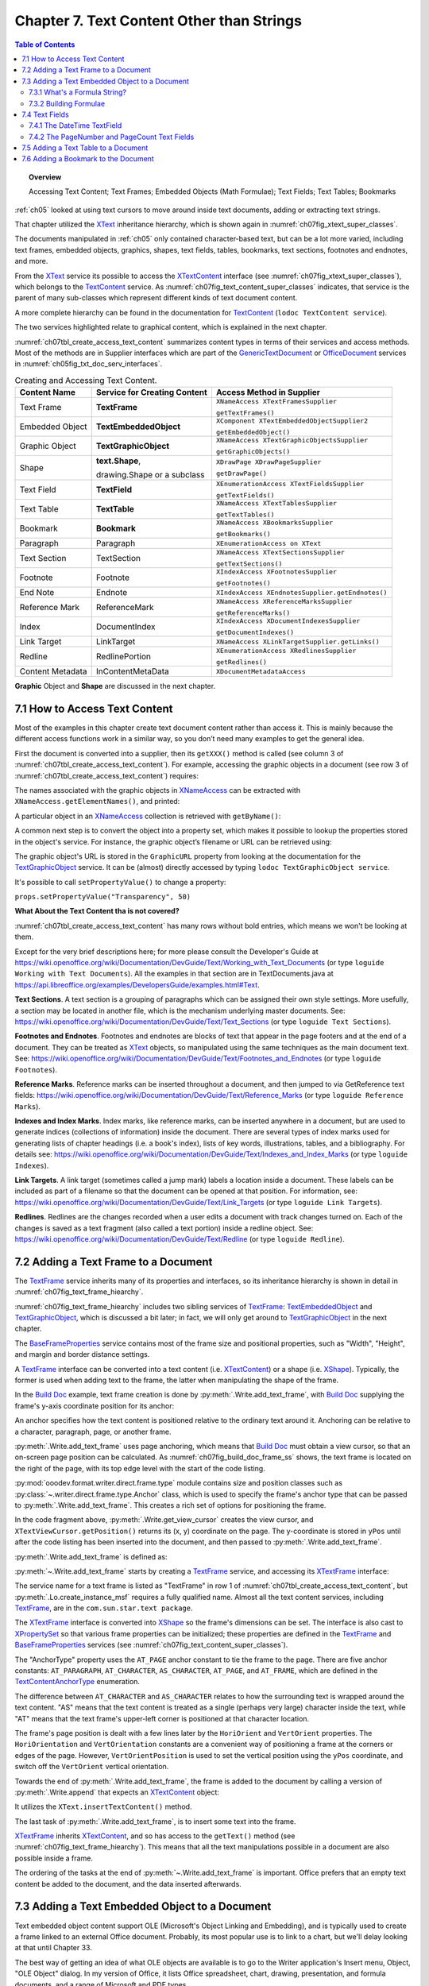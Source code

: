 .. _ch07:

******************************************
Chapter 7. Text Content Other than Strings
******************************************

.. contents:: Table of Contents
    :local:
    :backlinks: top
    :depth: 2

.. topic:: Overview

    Accessing Text Content; Text Frames; Embedded Objects (Math Formulae); Text Fields; Text Tables; Bookmarks

:ref:`ch05` looked at using text cursors to move around inside text documents, adding or extracting text strings.

That chapter utilized the XText_ inheritance hierarchy, which is shown again in :numref:`ch07fig_xtext_super_classes`.

.. cssclass:: diagram invert

    .. _ch07fig_xtext_super_classes:
    .. figure:: https://user-images.githubusercontent.com/4193389/184925140-3e372a8b-7f8b-4c45-9b77-159d0d7fbb41.png
        :alt: Diagram of XText and its Super-classes
        :figclass: align-center

        :XText and its Super-classes.

The documents manipulated in :ref:`ch05` only contained character-based text, but can be a lot more varied,
including text frames, embedded objects, graphics, shapes, text fields, tables, bookmarks, text sections, footnotes and endnotes, and more.

From the XText_ service its possible to access the XTextContent_ interface (see :numref:`ch07fig_xtext_super_classes`), which belongs to the TextContent_ service.
As :numref:`ch07fig_text_content_super_classes` indicates, that service is the parent of many sub-classes which represent different kinds of text document content.

.. cssclass:: diagram invert

    .. _ch07fig_text_content_super_classes:
    .. figure:: https://user-images.githubusercontent.com/4193389/184926151-3b5ed50e-4d41-4b28-a47e-86c0f00fd3ad.png
        :alt: Diagram of The TextContent Service and Some Sub-classes.
        :figclass: align-center

        :The TextContent Service and Some Sub-classes.

A more complete hierarchy can be found in the documentation for TextContent_ (``lodoc TextContent service``).

The two services highlighted relate to graphical content, which is explained in the next chapter.

:numref:`ch07tbl_create_access_text_content` summarizes content types in terms of their services and access methods.
Most of the methods are in Supplier interfaces which are part of the GenericTextDocument_ or OfficeDocument_ services in :numref:`ch05fig_txt_doc_serv_interfaces`.

.. _ch07tbl_create_access_text_content:

.. table:: Creating and Accessing Text Content.
    :name: create_access_text_content

    +------------------+------------------------------------+---------------------------------------------------+
    | Content Name     | Service for Creating Content       | Access Method in Supplier                         |
    +==================+====================================+===================================================+
    | Text Frame       | **TextFrame**                      | ``XNameAccess XTextFramesSupplier``               |
    |                  |                                    |                                                   |
    |                  |                                    | ``getTextFrames()``                               |
    +------------------+------------------------------------+---------------------------------------------------+
    | Embedded Object  | **TextEmbeddedObject**             | ``XComponent XTextEmbeddedObjectSupplier2``       |
    |                  |                                    |                                                   |
    |                  |                                    | ``getEmbeddedObject()``                           |
    +------------------+------------------------------------+---------------------------------------------------+
    | Graphic Object   | **TextGraphicObject**              | ``XNameAccess XTextGraphicObjectsSupplier``       |
    |                  |                                    |                                                   |
    |                  |                                    | ``getGraphicObjects()``                           |
    +------------------+------------------------------------+---------------------------------------------------+
    | Shape            | **text.Shape**,                    | ``XDrawPage XDrawPageSupplier``                   |
    |                  |                                    |                                                   |
    |                  | drawing.Shape or a subclass        | ``getDrawPage()``                                 |
    +------------------+------------------------------------+---------------------------------------------------+
    | Text Field       | **TextField**                      | ``XEnumerationAccess XTextFieldsSupplier``        |
    |                  |                                    |                                                   |
    |                  |                                    | ``getTextFields()``                               |
    +------------------+------------------------------------+---------------------------------------------------+
    | Text Table       | **TextTable**                      | ``XNameAccess XTextTablesSupplier``               |
    |                  |                                    |                                                   |
    |                  |                                    | ``getTextTables()``                               |
    +------------------+------------------------------------+---------------------------------------------------+
    | Bookmark         | **Bookmark**                       | ``XNameAccess XBookmarksSupplier``                |
    |                  |                                    |                                                   |
    |                  |                                    | ``getBookmarks()``                                |
    +------------------+------------------------------------+---------------------------------------------------+
    | Paragraph        | Paragraph                          | ``XEnumerationAccess on XText``                   |
    +------------------+------------------------------------+---------------------------------------------------+
    | Text Section     | TextSection                        | ``XNameAccess XTextSectionsSupplier``             |
    |                  |                                    |                                                   |
    |                  |                                    | ``getTextSections()``                             |
    +------------------+------------------------------------+---------------------------------------------------+
    | Footnote         | Footnote                           | ``XIndexAccess XFootnotesSupplier``               |
    |                  |                                    |                                                   |
    |                  |                                    | ``getFootnotes()``                                |
    +------------------+------------------------------------+---------------------------------------------------+
    | End Note         | Endnote                            | ``XIndexAccess XEndnotesSupplier.getEndnotes()``  |
    +------------------+------------------------------------+---------------------------------------------------+
    | Reference Mark   | ReferenceMark                      | ``XNameAccess XReferenceMarksSupplier``           |
    |                  |                                    |                                                   |
    |                  |                                    | ``getReferenceMarks()``                           |
    +------------------+------------------------------------+---------------------------------------------------+
    | Index            | DocumentIndex                      | ``XIndexAccess XDocumentIndexesSupplier``         |
    |                  |                                    |                                                   |
    |                  |                                    | ``getDocumentIndexes()``                          |
    +------------------+------------------------------------+---------------------------------------------------+
    | Link Target      | LinkTarget                         | ``XNameAccess XLinkTargetSupplier.getLinks()``    |
    +------------------+------------------------------------+---------------------------------------------------+
    | Redline          | RedlinePortion                     | ``XEnumerationAccess XRedlinesSupplier``          |
    |                  |                                    |                                                   |
    |                  |                                    | ``getRedlines()``                                 |
    +------------------+------------------------------------+---------------------------------------------------+
    | Content Metadata | InContentMetaData                  | ``XDocumentMetadataAccess``                       |
    +------------------+------------------------------------+---------------------------------------------------+



**Graphic** Object and **Shape** are discussed in the next chapter.

.. _ch07_access_txt_content:

7.1 How to Access Text Content
==============================

Most of the examples in this chapter create text document content rather than access it.
This is mainly because the different access functions work in a similar way, so you don’t need many examples to get the general idea.

First the document is converted into a supplier, then its ``getXXX()`` method is called (see column 3 of :numref:`ch07tbl_create_access_text_content`).
For example, accessing the graphic objects in a document (see row 3 of :numref:`ch07tbl_create_access_text_content`) requires:

.. tabs::

    .. code-tab:: python

        # get the graphic objects supplier
        ims_supplier = Lo.qi(XTextGraphicObjectsSupplier, doc)

        # access the graphic objects collection
        xname_access = ims_supplier.getGraphicObjects()

    .. only:: html

        .. cssclass:: tab-none

            .. group-tab:: None

The names associated with the graphic objects in XNameAccess_ can be extracted with ``XNameAccess.getElementNames()``, and printed:

.. tabs::

    .. code-tab:: python

        names = xname_access.getElementNames()
        print(f"Number of graphic names: {len(names)}")

        names.sort() # sort them, if you want
        Lo.print_names(names) # useful for printing long lists

    .. only:: html

        .. cssclass:: tab-none

            .. group-tab:: None

A particular object in an XNameAccess_ collection is retrieved with ``getByName()``:

.. tabs::

    .. code-tab:: python

        # get graphic object called "foo"
        obj_graphic = xname_access.getByName("foo")

    .. only:: html

        .. cssclass:: tab-none

            .. group-tab:: None

A common next step is to convert the object into a property set, which makes it possible to lookup the properties stored in the object's service.
For instance, the graphic object’s filename or URL can be retrieved using:

.. tabs::

    .. code-tab:: python

        props =  Lo.qi(XPropertySet, obj_graphic)
        fnm = props.getPropertyValue("GraphicURL") # string

    .. only:: html

        .. cssclass:: tab-none

            .. group-tab:: None

The graphic object's URL is stored in the ``GraphicURL`` property from looking at the documentation for the TextGraphicObject_ service.
It can be (almost) directly accessed by typing ``lodoc TextGraphicObject service``.

It's possible to call ``setPropertyValue()`` to change a property:

``props.setPropertyValue("Transparency", 50)``

**What About the Text Content tha is not covered?**

:numref:`ch07tbl_create_access_text_content` has many rows without bold entries, which means we won't be looking at them.

Except for the very brief descriptions here; for more please consult the Developer's Guide at
https://wiki.openoffice.org/wiki/Documentation/DevGuide/Text/Working_with_Text_Documents (or type ``loguide Working with Text Documents``).
All the examples in that section are in TextDocuments.java at https://api.libreoffice.org/examples/DevelopersGuide/examples.html#Text.

**Text Sections**. A text section is a grouping of paragraphs which can be assigned their own style settings.
More usefully, a section may be located in another file, which is the mechanism underlying master documents.
See: https://wiki.openoffice.org/wiki/Documentation/DevGuide/Text/Text_Sections (or type ``loguide Text Sections``).

**Footnotes and Endnotes**. Footnotes and endnotes are blocks of text that appear in the page footers and at the end of a document.
They can be treated as XText_ objects, so manipulated using the same techniques as the main document text.
See: https://wiki.openoffice.org/wiki/Documentation/DevGuide/Text/Footnotes_and_Endnotes (or type ``loguide Footnotes``).

**Reference Marks**. Reference marks can be inserted throughout a document, and then jumped to via GetReference text
fields: https://wiki.openoffice.org/wiki/Documentation/DevGuide/Text/Reference_Marks (or type ``loguide Reference Marks``).

**Indexes and Index Marks**. Index marks, like reference marks, can be inserted anywhere in a document,
but are used to generate indices (collections of information) inside the document.
There are several types of index marks used for generating lists of chapter headings (i.e. a book's index),
lists of key words, illustrations, tables, and a bibliography.
For details see: https://wiki.openoffice.org/wiki/Documentation/DevGuide/Text/Indexes_and_Index_Marks (or type ``loguide Indexes``).

**Link Targets**. A link target (sometimes called a jump mark) labels a location inside a document.
These labels can be included as part of a filename so that the document can be opened at that position.
For information, see: https://wiki.openoffice.org/wiki/Documentation/DevGuide/Text/Link_Targets (or type ``loguide Link Targets``).

**Redlines**. Redlines are the changes recorded when a user edits a document with track changes turned on.
Each of the changes is saved as a text fragment (also called a text portion) inside a redline object.
See: https://wiki.openoffice.org/wiki/Documentation/DevGuide/Text/Redline (or type ``loguide Redline``).

.. _ch07_add_txt_frame:

7.2 Adding a Text Frame to a Document
=====================================

The TextFrame_ service inherits many of its properties and interfaces, so its inheritance hierarchy is shown in detail in :numref:`ch07fig_text_frame_hiearchy`.

.. cssclass:: diagram invert

    .. _ch07fig_text_frame_hiearchy:
    .. figure:: https://user-images.githubusercontent.com/4193389/184963740-aa2692d1-c7fe-4594-8697-bfb3539d2ea0.png
        :alt: Diagram of The TextFrame Service Hierarchy
        :figclass: align-center

        :The TextFrame Service Hierarchy.

:numref:`ch07fig_text_frame_hiearchy` includes two sibling services of TextFrame_: TextEmbeddedObject_ and TextGraphicObject_,
which is discussed a bit later; in fact, we will only get around to TextGraphicObject_ in the next chapter.

The BaseFrameProperties_ service contains most of the frame size and positional properties, such as "Width", "Height", and margin and border distance settings.

A TextFrame_ interface can be converted into a text content (i.e. XTextContent_) or a shape (i.e. XShape_).
Typically, the former is used when adding text to the frame, the latter when manipulating the shape of the frame.

In the |build_doc|_ example, text frame creation is done by :py:meth:`.Write.add_text_frame`, with |build_doc|_ supplying the frame's y-axis coordinate position for its anchor:

.. tabs::

    .. code-tab:: python

        # code fragment from build doc
        from ooodev.format.writer.direct.frame.area import Color as FrameColor
        from ooodev.format.writer.direct.frame.borders import Side, Sides, BorderLineKind, LineSize
        # ...

        Write.append_para(cursor, "Here's some code:")
        tvc = Write.get_view_cursor(doc)

        tvc = Write.get_view_cursor(doc)
        tvc.gotoRange(cursor.getEnd(), False)

        ypos = tvc.getPosition().Y

        np()
        code_font = Font(name=Info.get_font_mono_name(), size=10)
        code_font.apply(cursor)

        nl("public class Hello")
        nl("{")
        nl("  public static void main(String args[]")
        nl('  {  System.out.println("Hello World");  }')
        Write.append_para(cursor, "}  // end of Hello class")

        # reset the cursor formatting
        ParaStyle.default.apply(cursor)

        # Format the background color of the previous paragraph.
        bg_color = ParaBgColor(CommonColor.LIGHT_GRAY)
        Write.style_prev_paragraph(cursor=cursor, styles=[bg_color])

        Write.append_para(cursor, "A text frame")

        pg = Write.get_current_page(tvc)

        frame_color = FrameColor(CommonColor.DEFAULT_BLUE)
        # create a border
        bdr_sides= Sides(
            all=Side(line=BorderLineKind.SOLID, color=CommonColor.RED, width=LineSize.THIN)
        )

        Write.add_text_frame(
            cursor=cursor,
            ypos=ypos,
            text="This is a newly created text frame.\nWhich is over on the right of the page, next to the code.",
            page_num=pg,
            width=UnitMM(40),
            height=UnitMM(15),
            styles=[frame_color, bdr_sides],
        )

    .. only:: html

        .. cssclass:: tab-none

            .. group-tab:: None

An anchor specifies how the text content is positioned relative to the ordinary text around it.
Anchoring can be relative to a character, paragraph, page, or another frame.

:py:meth:`.Write.add_text_frame` uses page anchoring, which means that |build_doc|_ must obtain a view cursor, so that an on-screen page position can be calculated.
As :numref:`ch07fig_build_doc_frame_ss` shows, the text frame is located on the right of the page, with its top edge level with the start of the code listing.

.. cssclass:: screen_shot

    .. _ch07fig_build_doc_frame_ss:
    .. figure:: https://user-images.githubusercontent.com/4193389/184966954-1f3e8e9f-2694-4fc1-8589-a6042912e879.png
        :alt: Screen shot of Text Frame Position in the Document
        :figclass: align-center

        :Text Frame Position in the Document.

:py:mod:`ooodev.format.writer.direct.frame.type` module contains size and position classes such as :py:class:`~.writer.direct.frame.type.Anchor` class, which is used to specify the frame's anchor type
that can be passed to :py:meth:`.Write.add_text_frame`.
This creates a rich set of options for positioning the frame.

In the code fragment above, :py:meth:`.Write.get_view_cursor` creates the view cursor,
and ``XTextViewCursor.getPosition()`` returns its (x, y) coordinate on the page.
The y-coordinate is stored in ``yPos`` until after the code listing has been inserted into the document, and then passed to :py:meth:`.Write.add_text_frame`.

:py:meth:`.Write.add_text_frame` is defined as:

.. tabs::

    .. code-tab:: python

        @classmethod
        def add_text_frame(
            cls,
            *,
            cursor: XTextCursor,
            text: str = "",
            ypos: int | UnitObj = 300,
            width: int | UnitObj = 5000,
            height: int | UnitObj = 5000,
            page_num: int = 1,
            border_color: Color | None = None,
            background_color: Color | None = None,
            styles: Iterable[StyleObj] = None,
        ) -> XTextFrame:

            result = None
            cargs = CancelEventArgs(Write.add_text_frame.__qualname__)
            cargs.event_data = {
                "cursor": cursor,
                "ypos": ypos,
                "text": text,
                "width": width,
                "height": height,
                "page_num": page_num,
                "border_color": border_color,
                "background_color": background_color,
            }
            _Events().trigger(WriteNamedEvent.TEXT_FRAME_ADDING, cargs)
            if cargs.cancel:
                return False

            arg_ypos = cast(Union[int, UnitObj], cargs.event_data["ypos"])
            text = cargs.event_data["text"]
            arg_width = cast(Union[int, UnitObj], cargs.event_data["width"])
            arg_height = cast(Union[int, UnitObj], cargs.event_data["height"])
            page_num = cargs.event_data["page_num"]
            border_color = cargs.event_data["border_color"]
            background_color = cargs.event_data["background_color"]

            try:
                ypos = arg_ypos.get_value_mm100()
            except AttributeError:
                ypos = int(arg_ypos)
            try:
                width = arg_width.get_value_mm100()
            except AttributeError:
                width = int(arg_width)
            try:
                height = arg_height.get_value_mm100()
            except AttributeError:
                height = int(arg_height)

            xframe = mLo.Lo.create_instance_msf(XTextFrame, "com.sun.star.text.TextFrame", raise_err=True)

            try:
                tf_shape = mLo.Lo.qi(XShape, xframe, True)

                # set dimensions of the text frame
                tf_shape.setSize(UnoSize(width, height))

                #  anchor the text frame
                frame_props = mLo.Lo.qi(XPropertySet, xframe, True)
                # if page number is Not include for TextContentAnchorType.AT_PAGE
                # then Lo Default so At AT_PARAGRAPH
                if not page_num or page_num < 1:
                    frame_props.setPropertyValue("AnchorType", TextContentAnchorType.AT_PARAGRAPH)
                else:
                    frame_props.setPropertyValue("AnchorType", TextContentAnchorType.AT_PAGE)
                    frame_props.setPropertyValue("AnchorPageNo", page_num)

                frame_props.setPropertyValue("FrameIsAutomaticHeight", True)  # will grow if necessary

                # add a red border around all 4 sides
                border = BorderLine()
                border.OuterLineWidth = 1
                if border_color is not None:
                    border.Color = border_color

                frame_props.setPropertyValue("TopBorder", border)
                frame_props.setPropertyValue("BottomBorder", border)
                frame_props.setPropertyValue("LeftBorder", border)
                frame_props.setPropertyValue("RightBorder", border)

                # make the text frame blue
                if background_color is not None:
                    frame_props.setPropertyValue("BackTransparent", False)  # not transparent
                    frame_props.setPropertyValue("BackColor", background_color)  # light blue

                # Set the horizontal and vertical position
                frame_props.setPropertyValue("HoriOrient", HoriOrientation.RIGHT)
                frame_props.setPropertyValue("VertOrient", VertOrientation.NONE)
                frame_props.setPropertyValue("VertOrientPosition", ypos)  # down from top

                # insert text frame into document (order is important here)
                cls._append_text_content(cursor, xframe)
                cls.end_paragraph(cursor)

                if text:
                    xframe_text = xframe.getText()
                    xtext_range = mLo.Lo.qi(XTextRange, xframe_text.createTextCursor(), True)
                    xframe_text.insertString(xtext_range, text, False)
                    result = xframe

                if styles:
                    srv = ("com.sun.star.text.TextFrame", "com.sun.star.text.ChainedTextFrame")
                    for style in styles:
                        if style.support_service(*srv):
                            style.apply(xframe)

            except Exception as e:
                raise Exception("Insertion of text frame failed:") from e
            _Events().trigger(WriteNamedEvent.TEXT_FRAME_ADDED, EventArgs.from_args(cargs))
            return result

    .. only:: html

        .. cssclass:: tab-none

            .. group-tab:: None

:py:meth:`~.Write.add_text_frame` starts by creating a TextFrame_ service, and accessing its XTextFrame_ interface:


.. tabs::

    .. code-tab:: python

        xframe = Lo.create_instance_msf(XTextFrame, "com.sun.star.text.TextFrame")

    .. only:: html

        .. cssclass:: tab-none

            .. group-tab:: None

The service name for a text frame is listed as "TextFrame" in row 1 of :numref:`ch07tbl_create_access_text_content`, but :py:meth:`.Lo.create_instance_msf` requires a fully qualified name.
Almost all the text content services, including TextFrame_, are in the ``com.sun.star.text package``.

The XTextFrame_ interface is converted into XShape_ so the frame's dimensions can be set.
The interface is also cast to XPropertySet_ so that various frame properties can be initialized;
these properties are defined in the TextFrame_ and BaseFrameProperties_ services (see :numref:`ch07fig_text_content_super_classes`).

The "AnchorType" property uses the ``AT_PAGE`` anchor constant to tie the frame to the page.
There are five anchor constants: ``AT_PARAGRAPH``, ``AT_CHARACTER``, ``AS_CHARACTER``, ``AT_PAGE``, and ``AT_FRAME``, which are defined in the TextContentAnchorType_ enumeration.

The difference between ``AT_CHARACTER`` and ``AS_CHARACTER`` relates to how the surrounding text is wrapped around the text content.
"AS" means that the text content is treated as a single (perhaps very large) character inside the text,
while "AT" means that the text frame's upper-left corner is positioned at that character location.

The frame's page position is dealt with a few lines later by the ``HoriOrient`` and ``VertOrient`` properties.
The ``HoriOrientation`` and ``VertOrientation`` constants are a convenient way of positioning a frame at the corners or edges of the page.
However, ``VertOrientPosition`` is used to set the vertical position using the ``yPos`` coordinate, and switch off the ``VertOrient`` vertical orientation.

Towards the end of :py:meth:`.Write.add_text_frame`, the frame is added to the document by calling a version of :py:meth:`.Write.append` that expects an XTextContent_ object:

.. tabs::

    .. code-tab:: python

        # internal method call by Write.append() when adding text
        @classmethod
        def _append_text_content(cls, cursor: XTextCursor, text_content: XTextContent) -> None:
            xtext = cursor.getText()
            xtext.insertTextContent(cursor, text_content, False)
            cursor.gotoEnd(False)

    .. only:: html

        .. cssclass:: tab-none

            .. group-tab:: None

It utilizes the ``XText.insertTextContent()`` method.

The last task of :py:meth:`.Write.add_text_frame`, is to insert some text into the frame.

XTextFrame_ inherits XTextContent_, and so has access to the ``getText()`` method (see :numref:`ch07fig_text_frame_hiearchy`).
This means that all the text manipulations possible in a document are also possible inside a frame.

The ordering of the tasks at the end of :py:meth:`~.Write.add_text_frame` is important.
Office prefers that an empty text content be added to the document, and the data inserted afterwards.

.. _ch07_add_txt_embedded:

7.3 Adding a Text Embedded Object to a Document
===============================================

.. todo::

    Chapter 7.3. Create a link to chapter 33

Text embedded object content support OLE (Microsoft's Object Linking and Embedding), and is typically used to create a frame linked to an external Office document.
Probably, its most popular use is to link to a chart, but we'll delay looking at that until Chapter 33.

The best way of getting an idea of what OLE objects are available is to go to the Writer application's Insert menu, Object, "OLE Object" dialog.
In my version of Office, it lists Office spreadsheet, chart, drawing, presentation, and formula documents, and a range of Microsoft and PDF types.

Note that text embedded objects aren't utilized for adding graphics to a document.

That's easier to do using the TextGraphicObject_ or GraphicObjectShape_ services, which is described next.

In this section we look at how to insert mathematical formulae into a text document.

The example code is in |math_ques|_, but most of the formula embedding is performed by :py:meth:`.Write.add_formula`:

.. tabs::

    .. code-tab:: python

        @classmethod
        def add_formula(cls, cursor: XTextCursor, formula: str) -> bool:
            cargs = CancelEventArgs(Write.add_formula.__qualname__)
            cargs.event_data = {"cursor": cursor, "formula": formula}
            _Events().trigger(WriteNamedEvent.FORMULA_ADDING, cargs)
            if cargs.cancel:
                return False
            formula = cargs.event_data["formula"]
            embed_content = Lo.create_instance_msf(
                XTextContent, "com.sun.star.text.TextEmbeddedObject", raise_err=True
            )
            try:
                # set class ID for type of object being inserted
                props = Lo.qi(XPropertySet, embed_content, True)
                props.setPropertyValue("CLSID", Lo.CLSID.MATH)
                props.setPropertyValue("AnchorType", TextContentAnchorType.AS_CHARACTER)

                # insert object in document
                cls._append_text_content(cursor=cursor, text_content=embed_content)
                cls.end_line(cursor)

                # access object's model
                embed_obj_supplier = Lo.qi(XEmbeddedObjectSupplier2, embed_content, True)
                embed_obj_model = embed_obj_supplier.getEmbeddedObject()

                formula_props = Lo.qi(XPropertySet, embed_obj_model, True)
                formula_props.setPropertyValue("Formula", formula)
                Lo.print(f'Inserted formula "{formula}"')
            except Exception as e:
                raise Exception(f'Insertion fo formula "{formula}" failed:') from e
            _Events().trigger(WriteNamedEvent.FORMULA_ADDED, EventArgs.from_args(cargs))
            return True

    .. only:: html

        .. cssclass:: tab-none

            .. group-tab:: None

A math formula is passed to :py:meth:`~.Write.add_formula` as a string in a format this is explained shortly.

The method begins by creating a TextEmbeddedObject_ service, and referring to it using the XTextContent_ interface:

.. tabs::

    .. code-tab:: python

        embed_content = Lo.create_instance_msf(
                XTextContent, "com.sun.star.text.TextEmbeddedObject", raise_err=True
            )

    .. only:: html

        .. cssclass:: tab-none

            .. group-tab:: None

Details about embedded objects are given in row 2 of :numref:`ch07tbl_create_access_text_content`.

Unlike TextFrame_ which has an XTextFrame_ interface, there's no ``XTextEmbeddedObject`` interface for TextEmbeddedObject_.
This can be confirmed by looking at the TextFrame_ inheritance hierarchy in :numref:`ch07fig_text_content_super_classes`.
There is an ``XEmbeddedObjectSuppler``, but that's for accessing objects, not creating them.
Instead XTextContent_ interface is utilized in :py:meth:`.Lo.create_instance_msf` because it's the most specific interface available.

The XTextContent_ interface is converted to XPropertySet_ so the "CLSID" and "AnchorType" properties can be set.
"CLSID" is specific to ``TextEmbeddedObject`` – its value is the OLE class ID for the embedded document.
The :py:class:`.Lo.CLSID` contains the class ID constants for Office's documents.

The "AnchorType" property is set to ``AS_CHARACTER`` so the formula string will be anchored in the document in the same way as a string of characters.

As with the text frame in :py:meth:`.Write.add_text_frame`, an empty text content is added to the document first, then filled with the formula.

The embedded object's content is accessed via the XEmbeddedObjectSupplier2_ interface which has a get method for obtaining the object:

.. tabs::

    .. code-tab:: python

        # access object's model
        embed_obj_supplier = Lo.qi(XEmbeddedObjectSupplier2, embed_content, True)
        embed_obj_model = embed_obj_supplier.getEmbeddedObject()

    .. only:: html

        .. cssclass:: tab-none

            .. group-tab:: None

The properties for this empty object (embed_obj_model) are accessed, and the formula string is assigned to the "Formula" property:

.. tabs::

    .. code-tab:: python

        formula_props = Lo.qi(XPropertySet, embed_obj_model, True)
        formula_props.setPropertyValue("Formula", formula)

    .. only:: html

        .. cssclass:: tab-none

            .. group-tab:: None

.. _ch07_what_formula:

7.3.1 What's a Formula String?
------------------------------

Although the working of :py:meth:`.Write.add_formula` has been explained, the format of the formula string that's passed to it has not been explained.
There's a good overview of the notation in the "Commands Reference" appendix of Office's "Math Guide", available at https://libreoffice.org/get-help/documentation
For example, the formula string: "1 {5}over{9} + 3 {5}over{9} = 5 {1}over{9}" is rendered as:

.. math::

   1 \frac{5}{9} + 3 \frac{5}{9} = 5 \frac{1}{9}

.. _ch07_build_formulae:

7.3.2 Building Formulae
-----------------------

|math_ques|_ is mainly a for-loop for randomly generating numbers and constructing simple formulae strings.
Ten formulae are added to the document, which is saved as ``mathQuestions.pdf``. The ``main()`` function:

.. tabs::

    .. code-tab:: python

        def main() -> int:

            delay = 2_000  # delay so users can see changes.

            with Lo.Loader(Lo.ConnectSocket()) as loader:

                doc = Write.create_doc(loader=loader)

                try:
                    GUI.set_visible(is_visible=True, odoc=doc)

                    cursor = Write.get_cursor(doc)
                    Write.append_para(cursor, "Math Questions")
                    Write.style_prev_paragraph(cursor, "Heading 1")

                    Write.append_para(cursor, "Solve the following formulae for x:\n")

                    # lock screen updating and add formulas
                    # locking screen is not strictly necessary but is faster when add lost of input.
                    with Lo.ControllerLock():
                        for _ in range(10):  # generate 10 random formulae
                            iA = random.randint(0, 7) + 2
                            iB = random.randint(0, 7) + 2
                            iC = random.randint(0, 8) + 1
                            iD = random.randint(0, 7) + 2
                            iE = random.randint(0, 8) + 1
                            iF1 = random.randint(0, 7) + 2

                            choice = random.randint(0, 2)

                            # formulas should be wrapped in {} but for formatting reasons it is easier to work with [] and replace later.
                            if choice == 0:
                                formula = f"[[[sqrt[{iA}x]] over {iB}] + [{iC} over {iD}]=[{iE} over {iF1} ]]"
                            elif choice == 1:
                                formula = f"[[[{iA}x] over {iB}] + [{iC} over {iD}]=[{iE} over {iF1}]]"
                            else:
                                formula = f"[{iA}x + {iB} = {iC}]"

                            # replace [] with {}
                            Write.add_formula(cursor, formula.replace("[", "{").replace("]", "}"))
                            Write.end_paragraph(cursor)

                    Write.append_para(cursor, f"Timestamp: {DateUtil.time_stamp()}")

                    Lo.delay(delay)
                    Lo.save_doc(doc, "mathQuestions.pdf")

                finally:
                    Lo.close_doc(doc)

            return 0

    .. only:: html

        .. cssclass:: tab-none

            .. group-tab:: None

:numref:`ch07fig_math_formula_ss` shows a screenshot of part of ``mathQuestions.pdf``.

.. cssclass:: screen_shot invert

    .. _ch07fig_math_formula_ss:
    .. figure:: https://user-images.githubusercontent.com/4193389/184988764-6c2891eb-bf2d-4fc5-bc38-1a99b08f06dc.png
        :alt: Screen shot of Math Formulae in a Text Document
        :figclass: align-center

        :Math Formulae in a Text Document.

.. _ch07_txt_fields:

7.4 Text Fields
===============

A text field differs from other text content in that its data is generated dynamically by the document, or by an external source such as a database.
Document-generated text fields include text showing the current date, the page number, the total number of pages in the document, and cross-references to other areas in the text.
We'll look at three examples: the ``DateTime``, ``PageNumber``, and ``PageCount`` text fields.

When a text field depends on an external source, there are two fields to initialize:
the master field representing the external source, and the dependent field for the data used in the document; only the dependent field is visible.
Here we won't be giving any dependent/master field examples, but there's one in the Development Guide section on text fields,
at: https://wiki.openoffice.org/wiki/Documentation/DevGuide/Text/Text_Fields (or type ``loguide Text Fields``).

It utilizes the User master field, which allows the external source to be user-defined data.
The code appears in the TextDocuments.java example at https://api.libreoffice.org/examples/DevelopersGuide/examples.html#Text.

Different kinds of text field are implemented as sub-classes of the TextField_ service.
You can see the complete hierarchy in the online documentation for TextField_.
:numref:`ch07fig_simple_text_field_hiearchy` presents a simplified version.

.. cssclass:: diagram invert

    .. _ch07fig_simple_text_field_hiearchy:
    .. figure:: https://user-images.githubusercontent.com/4193389/184990923-2c7db8e2-5a5d-4a34-be07-a0ff20e0b35e.png
        :alt: Diagram of Simplified Hierarchy for the TextField Service
        :figclass: align-center

        :Simplified Hierarchy for the TextField Service.

.. _ch07_datetime_textfield:

7.4.1 The DateTime TextField
----------------------------

The |build_doc|_ example ends with a few lines that appear to do the same thing twice:

.. tabs::

    .. code-tab:: python

        # code fragment from build doc
        Write.append_para(cursor, "\nTimestamp: " + DateUtil.time_stamp() + "\n")
        Write.append(cursor, "Time (according to office): ")
        Write.append_date_time(cursor=cursor)
        Write.end_paragraph(cursor)

    .. only:: html

        .. cssclass:: tab-none

            .. group-tab:: None

:py:meth:`.DateUtil.time_stamp` inserts a timestamp (which includes the date and time), and then :py:meth:`.Write.append_date_time` inserts the date and time.
Although these may seem to be the same, :py:meth:`~.DateUtil.time_stamp` adds a string while :py:meth:`~.Write.append_date_time` creates a text field.
The difference becomes apparent if you open the file some time after it was created.

:numref:`ch07fig_time_stamps_ss` shows two screenshots of the time-stamped parts of the document taken after it was first generated, and nearly 50 minutes later.

.. cssclass:: screen_shot invert

    .. _ch07fig_time_stamps_ss:
    .. figure:: https://user-images.githubusercontent.com/4193389/184992086-499fcafc-e1ad-45ed-b005-f02fccf55339.png
        :alt: Screen shot of the document Timestamps.
        :figclass: align-center

        :Screenshots of the Timestamps.

The text field timestamp is updated each time the file is opened in edit mode (which is the default in Writer).

This dynamic updating occurs in all text fields.
For example, if you add some pages to a document, all the places in the document that use the PageCount text field will be updated to show the new length.

:py:meth:`.Write.append_date_time` creates a DateTime_ service, and returns its XTextField_ interface (see :numref:`ch07fig_simple_text_field_hiearchy`).
The TextField_ service only contains two properties, with most being in the subclass (DateTime in this case).

.. tabs::

    .. code-tab:: python

        @classmethod
        def append_date_time(cls, cursor: XTextCursor) -> None:
            dt_field = Lo.create_instance_msf(XTextField, "com.sun.star.text.TextField.DateTime")
            Props.set_property(dt_field, "IsDate", True)  # so date is reported
            xtext_content = Lo.qi(XTextContent, dt_field, True)
            cls._append_text_content(cursor, xtext_content)
            cls.append(cursor, "; ")

            dt_field = Lo.create_instance_msf(XTextField, "com.sun.star.text.TextField.DateTime")
            Props.set_property(dt_field, "IsDate", False)  # so time is reported
            xtext_content = Lo.qi(XTextContent, dt_field, True)
            cls._append_text_content(cursor, xtext_content)

    .. only:: html

        .. cssclass:: tab-none

            .. group-tab:: None

The method adds two DateTime text fields to the document.
The first has its "IsDate" property set to true, so that the current date is inserted; the second sets "IsDate" to false so the current time is shown.

.. _ch07_pagenumber_pagecount:

7.4.2 The PageNumber and PageCount Text Fields
----------------------------------------------

As discussed most of |story_creator|_ in :ref:`ch06`, but skipped over how page numbers were added to the document's page footer. The footer is shown in :numref:`ch07fig_footer_text_fields_ss`.

.. cssclass:: screen_shot invert

    .. _ch07fig_footer_text_fields_ss:
    .. figure:: https://user-images.githubusercontent.com/4193389/184993404-97a2d903-9aee-4198-9695-a94b938768b5.png
        :alt: Screen shot of Page Footer using Text Fields
        :figclass: align-center

        :Page Footer using Text Fields.

:py:meth:`.Write.set_page_numbers` inserts the ``PageNumber`` and ``PageCount`` text fields into the footer's text area:

.. tabs::

    .. code-tab:: python

        @classmethod
        def set_page_numbers(cls, text_doc: XTextDocument) -> None:
            props = Info.get_style_props(doc=text_doc, family_style_name="PageStyles", prop_set_nm="Standard")
            if props is None:
                raise PropertiesError("Could not access the standard page style")

            try:
                props.setPropertyValue("FooterIsOn", True)
                #   footer must be turned on in the document
                footer_text = Lo.qi(XText, props.getPropertyValue("FooterText"), True)
                footer_cursor = footer_text.createTextCursor()

                Props.set_property(
                    prop_set=footer_cursor, name="CharFontName", value=Info.get_font_general_name()
                )
                Props.set_property(prop_set=footer_cursor, name="CharHeight", value=12.0)
                Props.set_property(prop_set=footer_cursor, name="ParaAdjust", value=ParagraphAdjust.CENTER)

                # add text fields to the footer
                pg_number = cls.get_page_number()
                pg_xcontent = Lo.qi(XTextContent, pg_number)
                if pg_xcontent is None:
                    raise MissingInterfaceError(
                        XTextContent, f"Missing interface for page number. {XTextContent.__pyunointerface__}"
                    )
                cls._append_text_content(cursor=footer_cursor, text_content=pg_xcontent)
                cls._append_text(cursor=footer_cursor, text=" of ")
                pg_count = cls.get_page_count()
                pg_count_xcontent = Lo.qi(XTextContent, pg_count)
                if pg_count_xcontent is None:
                    raise MissingInterfaceError(
                        XTextContent, f"Missing interface for page count. {XTextContent.__pyunointerface__}"
                    )
                cls._append_text_content(cursor=footer_cursor, text_content=pg_count_xcontent)
            except Exception as e:
                raise Exception("Unable to set page numbers") from e

        @staticmethod
        def get_page_number() -> XTextField:
            num_field = Lo.create_instance_msf(XTextField, "com.sun.star.text.TextField.PageNumber")
            Props.set_property(prop_set=num_field, name="NumberingType", value=NumberingType.ARABIC)
            Props.set_property(prop_set=num_field, name="SubType", value=PageNumberType.CURRENT)
            return num_field

        @staticmethod
        def get_page_count() -> XTextField:
            pc_field = Lo.create_instance_msf(XTextField, "com.sun.star.text.TextField.PageCount")
            Props.set_property(prop_set=pc_field, name="NumberingType", value=NumberingType.ARABIC)
            return pc_field

    .. only:: html

        .. cssclass:: tab-none

            .. group-tab:: None

:py:meth:`.Write.set_page_numbers` starts by accessing the "Standard" property set (style) for the page style family.
Via its properties, the method turns on footer functionality and accesses the footer text area as an XText_ object.

An XTextCursor_ is created for the footer text area, and properties are configured:

.. tabs::

    .. code-tab:: python

        footer_text = Lo.qi(XText, props.getPropertyValue("FooterText"), True)
        footer_cursor = footer_text.createTextCursor()
        Props.set_property(
            prop_set=footer_cursor, name="CharFontName", value=Info.get_font_general_name()
        )

    .. only:: html

        .. cssclass:: tab-none

            .. group-tab:: None

These properties will be applied to the text and text fields added afterwards:

.. tabs::

    .. code-tab:: python

        Write.append(footer_cursor, Write.get_page_number())
        Wirte.append(footer_cursor, " of ")
        Write.append(footer_cursor, Write.get_page_count())

    .. only:: html

        .. cssclass:: tab-none

            .. group-tab:: None

:py:meth:`~.Write.get_page_number` and :py:meth:`~.Write.get_page_count` deal with the properties for the PageNumber and PageCount fields.

.. _ch07_add_txt_tbl:

7.5 Adding a Text Table to a Document
=====================================

The |make_table|_ example reads in data about James Bond movies from ``bondMovies.txt`` and stores it as a text table in ``table.odt``.
The first few rows are shown in :numref:`ch07fig_bond_movie_ss`.

.. cssclass:: screen_shot

    .. _ch07fig_bond_movie_ss:
    .. figure:: https://user-images.githubusercontent.com/4193389/185215630-734ba335-870e-4f43-8c42-d181be221f06.png
        :alt: Screen shot of A Bond Movies Table
        :figclass: align-center

        :A Bond Movies Table.

The ``bondMovies.txt`` file is read by ``read_table()`` utilizing  Python file processing with pythons ``csv.reader``. It returns a 2D-list:

.. tabs::

    .. code-tab:: python

        # example partial result from read_table()
        [
            ["Title",  "Year", "Actor", "Director"],
            ["Dr. No", "1962", "Sean Connery", "Terence Young"],
            ["From Russia with Love", "1963", "Sean Connery", "Terence Young"],
        ]

    .. only:: html

        .. cssclass:: tab-none

            .. group-tab:: None

Each line in ``bondMovies.txt`` is converted into a string array by pulling out the sub-strings delimited by tab characters.

``read_table()`` ignores lines in the file that are know not to be csv lines. First valid row in the list contains the table's header text.

The first few lines of ``bondMovies.txt`` are:

.. code-block:: text

    // http://en.wikipedia.org/wiki/James_Bond#Ian_Fleming_novels

    Title Year Actor Director

    Dr. No 1962 Sean Connery Terence Young
    From Russia with Love 1963 Sean Connery Terence Young
    Goldfinger 1964 Sean Connery Guy Hamilton
    Thunderball 1965 Sean Connery Terence Young
    You Only Live Twice 1967 Sean Connery Lewis Gilbert
    On Her Majesty's Secret Service 1969 George Lazenby Peter R. Hunt
    Diamonds Are Forever 1971 Sean Connery Guy Hamilton
    Live and Let Die 1973 Roger Moore Guy Hamilton
    The Man with the Golden Gun 1974 Roger Moore Guy Hamilton
    The Spy Who Loved Me 1977 Roger Moore Lewis Gilbert
        :

The ``main()`` function for |make_table|_ is:

.. tabs::

    .. code-tab:: python

        def main() -> int:

            fnm = FileIO.get_absolute_path("../../../../resources/txt/bondMovies.txt")  # source csv file
            if not fnm.exists():
                print("resource image 'bondMovies.txt' not found.")
                print("Unable to continue.")
                return 1

            tbl_data = read_table(fnm)

            delay = 2_000  # delay so users can see changes.

            with Lo.Loader(Lo.ConnectSocket()) as loader:

                doc = Write.create_doc(loader=loader)

                try:
                    GUI.set_visible(is_visible=True, odoc=doc)

                    cursor = Write.get_cursor(doc)

                    Write.append_para(cursor, "Table of Bond Movies")
                    Write.style_prev_paragraph(cursor, "Heading 1")
                    Write.append_para(cursor, 'The following table comes form "bondMovies.txt"\n')

                    # Lock display updating for faster writing of table into document.
                    with Lo.ControllerLock():
                        Write.add_table(cursor=cursor, table_data=tbl_data)
                        Write.end_paragraph(cursor)

                    Lo.delay(delay)
                    Write.append(cursor, f"Timestamp: {DateUtil.time_stamp()}")
                    Lo.delay(delay)
                    Lo.save_doc(doc, "table.odt")

                finally:
                    Lo.close_doc(doc)

            return 0


        if __name__ == "__main__":
            raise SystemExit(main())

    .. only:: html

        .. cssclass:: tab-none

            .. group-tab:: None

:py:meth:`.Write.add_table` does the work of converting the list of rows into a text table.

:numref:`ch07fig_text_tabls_hiearchy` shows the hierarchy for the TextTable_ service: it's a subclass of TextContent_ and supports the XTextTable_ interface.

.. cssclass:: diagram invert

    .. _ch07fig_text_tabls_hiearchy:
    .. figure:: https://user-images.githubusercontent.com/4193389/185219547-87a5789e-f06c-40e2-b182-664fec13d8f4.png
        :alt: Diagram of The Text Table Hierarchy
        :figclass: align-center

        :The TextTable Hierarchy.

XTextTable_ contains methods for accessing a table in terms of its rows, columns, and cells.
The cells are referred to using names, based on letters for columns and integers for rows, as in :numref:`ch07fig_cell_name_tbl_ss`.

.. cssclass:: screen_shot invert

    .. _ch07fig_cell_name_tbl_ss:
    .. figure:: https://user-images.githubusercontent.com/4193389/185220105-77768947-c6e5-43c5-86d6-b7a3c9ac3f3c.png
        :alt: Screen shot of he Cell Names in a Table
        :figclass: align-center

        :The Cell Names in a Table.

:py:meth:`.Write.add_table` uses this naming scheme in the ``XTextTable.getCellByName()`` method to assign data to cells:

.. tabs::

    .. code-tab:: python

        @classmethod
        def add_table(
            cls,
            cursor: XTextCursor,
            table_data: Table,
            header_bg_color: Color | None = CommonColor.DARK_BLUE,
            header_fg_color: Color | None = CommonColor.WHITE,
            tbl_bg_color: Color | None = CommonColor.LIGHT_BLUE,
            tbl_fg_color: Color | None = CommonColor.BLACK,
            first_row_header: bool = True,
            styles: Iterable[StyleObj] = None,
        ) -> XTextTable:

            cargs = CancelEventArgs(Write.add_table.__qualname__)
            cargs.event_data = {
                "cursor": cursor,
                "table_data": table_data,
                "header_bg_color": header_bg_color,
                "header_fg_color": header_fg_color,
                "tbl_bg_color": tbl_bg_color,
                "tbl_fg_color": tbl_fg_color,
                "first_row_header": first_row_header,
                "styles": styles,
            }
            _Events().trigger(WriteNamedEvent.TABLE_ADDING, cargs)
            if cargs.cancel:
                return False

            header_bg_color = cargs.event_data["header_bg_color"]
            header_fg_color = cargs.event_data["header_fg_color"]
            tbl_bg_color = cargs.event_data["tbl_bg_color"]
            tbl_fg_color = cargs.event_data["tbl_fg_color"]
            first_row_header = cargs.event_data["first_row_header"]

            def make_cell_name(row: int, col: int) -> str:
                return TableHelper.make_cell_name(row=row + 1, col=col + 1)

            def set_cell_header(cell_name: str, data: str, table: XTextTable) -> None:
                cell_text = mLo.Lo.qi(XText, table.getCellByName(cell_name), True)
                if first_row_header and header_fg_color is not None:
                    text_cursor = cell_text.createTextCursor()
                    mProps.Props.set(text_cursor, CharColor=header_fg_color)

                cell_text.setString(str(data))

            def set_cell_text(cell_name: str, data: str, table: XTextTable) -> None:
                cell_text = mLo.Lo.qi(XText, table.getCellByName(cell_name), True)
                if first_row_header is False or tbl_fg_color is not None:
                    text_cursor = cell_text.createTextCursor()
                    props = {}
                    if not first_row_header:
                        # By default the first row has a style by the name of: Table Heading
                        # Table Contents is the default for cell that are not in the header row.
                        props["ParaStyleName"] = "Table Contents"
                    if tbl_fg_color is not None:
                        props["CharColor"] = tbl_fg_color
                    mProps.Props.set(text_cursor, **props)

                cell_text.setString(str(data))

            num_rows = len(table_data)
            if num_rows == 0:
                raise ValueError("table_data has no values")
            try:
                table = mLo.Lo.create_instance_msf(XTextTable, "com.sun.star.text.TextTable")
                if table is None:
                    raise ValueError("Null Value")
            except Exception as e:
                raise mEx.CreateInstanceMsfError(XTextTable, "com.sun.star.text.TextTable")

            try:
                num_cols = len(table_data[0])
                mLo.Lo.print(f"Creating table rows: {num_rows}, cols: {num_cols}")
                table.initialize(num_rows, num_cols)

                # insert the table into the document
                cls._append_text_content(cursor, table)
                cls.end_paragraph(cursor)

                table_props = mLo.Lo.qi(XPropertySet, table, True)

                # set table properties
                if header_bg_color is not None or tbl_bg_color is not None:
                    table_props.setPropertyValue("BackTransparent", False)  # not transparent
                if tbl_bg_color is not None:
                    table_props.setPropertyValue("BackColor", tbl_bg_color)

                # set color of first row (i.e. the header)
                if first_row_header and header_bg_color is not None:
                    rows = table.getRows()
                    mProps.Props.set(rows.getByIndex(0), BackColor=header_bg_color)

                #  write table header
                if first_row_header:
                    row_data = table_data[0]
                    for x in range(num_cols):
                        set_cell_header(make_cell_name(0, x), row_data[x], table)
                        # e.g. "A1", "B1", "C1", etc

                    # insert table body
                    for y in range(1, num_rows):  # start in 2nd row
                        row_data = table_data[y]
                        for x in range(num_cols):
                            set_cell_text(make_cell_name(y, x), row_data[x], table)
                else:
                    # insert table body
                    for y in range(0, num_rows):  # start in 1st row
                        row_data = table_data[y]
                        for x in range(num_cols):
                            set_cell_text(make_cell_name(y, x), row_data[x], table)

                if styles:
                    srv = ("com.sun.star.text.TextTable",)
                    for style in styles:
                        if style.support_service(*srv):
                            style.apply(table)
            except Exception as e:
                raise Exception("Table insertion failed:") from e
            _Events().trigger(WriteNamedEvent.TABLE_ADDED, EventArgs.from_args(cargs))
            return table

    .. only:: html

        .. cssclass:: tab-none

            .. group-tab:: None

A TextTable_ service with an XTextTable_ interface is created at the start of :py:meth:`~.Write.add_table`.
Then the required number of rows and columns is calculated so that ``XTextTable.initialize()`` can be called to specify the table's dimensions.

.. tabs::

    .. code-tab:: python

        num_rows = len(table_data)
        ...

        # use the first row to get the number of column
        num_cols = len(table_data[0])
        Lo.print(f"Creating table rows: {num_rows}, cols: {num_cols}")
        table.initialize(num_rows, num_cols)

    .. only:: html

        .. cssclass:: tab-none

            .. group-tab:: None

Table-wide properties are set (properties are listed in the TextTable_ documentation).
Note that if "BackTransparent" isn't set to false then Office crashes when the program tries to save the document.

The color property of the header row is set to dark blue (:py:attr:`.CommonColor.DARK_BLUE`) by default.
This requires a call to ``XTextTable.getRows()`` to return an XTableRows_ object representing all the rows.
This object inherits XIndexAccess_, so the first row is accessed with index 0.

.. tabs::

    .. code-tab:: python

        # set color of first row (i.e. the header)
        if header_bg_color is not None:
            rows = table.getRows()
            Props.set_property(prop_set=rows.getByIndex(0), name="BackColor", value=header_bg_color)

    .. only:: html

        .. cssclass:: tab-none

            .. group-tab:: None

The filling of the table with data is performed by two loops.
The first deals with adding text to the header row, the second deals with all the other rows.

``make_cell_name()`` converts an (x, y) integer pair into a cell name like those in :numref:`ch07fig_cell_name_tbl_ss`:

``make_cell_name()`` uses :py:class:`~.table_helper.TableHelper` methods to make the conversion.

:py:meth:`.Write.set_cell_header` uses ``TextTable.getCellByName()`` to access a cell, which is of type XCell_.
We'll study XCell_ in :ref:`part04` because it's used for representing cells in a spreadsheet.

The Cell service supports both the XCell_ and XText_ interfaces, as in :numref:`ch07fig_cell_service`.

.. cssclass:: diagram invert

    .. _ch07fig_cell_service:
    .. figure:: https://user-images.githubusercontent.com/4193389/185226758-28d3b90c-32d4-498b-92e7-31a63194c0f2.png
        :alt: Diagram of The Cell Service
        :figclass: align-center

        :The Cell Service.

This means that :py:meth:`.Lo.qi` can convert an XCell_ instance into XText_,
which makes the cell's text and properties accessible to a text cursor.
``set_cell_header()`` implements these features:

.. tabs::

    .. code-tab:: python

        def set_cell_header(cell_name: str, data: str, table: XTextTable) -> None:
            cell_text = mLo.Lo.qi(XText, table.getCellByName(cell_name), True)
            if first_row_header and header_fg_color is not None:
                text_cursor = cell_text.createTextCursor()
                mProps.Props.set(text_cursor, CharColor=header_fg_color)

            cell_text.setString(str(data))

    .. only:: html

        .. cssclass:: tab-none

            .. group-tab:: None

The cell's ``CharColor`` property is changed so the inserted text in the header row is white (:py:attr:`.CommonColor.WHITE`) by default, as in :numref:`ch07fig_bond_movie_ss`.

``set_cell_text()`` like ``set_cell_header()`` optionally changes the text's color:

.. tabs::

    .. code-tab:: python

        def set_cell_text(cell_name: str, data: str, table: XTextTable) -> None:
            cell_text = mLo.Lo.qi(XText, table.getCellByName(cell_name), True)
            if first_row_header is False or tbl_fg_color is not None:
                text_cursor = cell_text.createTextCursor()
                props = {}
                if not first_row_header:
                    # By default the first row has a style by the name of: Table Heading
                    # Table Contents is the default for cell that are not in the header row.
                    props["ParaStyleName"] = "Table Contents"
                if tbl_fg_color is not None:
                    props["CharColor"] = tbl_fg_color
                mProps.Props.set(text_cursor, **props)

            cell_text.setString(str(data))

    .. only:: html

        .. cssclass:: tab-none

            .. group-tab:: None

.. _ch07_add_bookmark:

7.6 Adding a Bookmark to the Document
=====================================

:py:meth:`.Write.add_bookmark` adds a named bookmark at the current cursor position:

.. tabs::

    .. code-tab:: python

        @classmethod
        def add_bookmark(cls, cursor: XTextCursor, name: str) -> None:
            cargs = CancelEventArgs(Write.add_bookmark.__qualname__)
            cargs.event_data = {"cursor": cursor, "name": name}
            _Events().trigger(WriteNamedEvent.BOOKMARK_ADDING, cargs)
            if cargs.cancel:
                return False

            # get name from event args in case it has been changed.
            name = cargs.event_data["name"]

            try:
                bmk_content = Lo.create_instance_msf(XTextContent, "com.sun.star.text.Bookmark")
                if bmk_content is None:
                    raise ValueError("Null Value")
            except Exception as e:
                raise CreateInstanceMsfError(XTextContent, "com.sun.star.text.Bookmark") from e
            try:
                bmk_named = Lo.qi(XNamed, bmk_content, True)
                bmk_named.setName(name)

                cls._append_text_content(cursor, bmk_content)
            except Exception as e:
                raise Exception("Unable to add bookmark") from e
            _Events().trigger(WriteNamedEvent.BOOKMARK_ADDED, EventArgs.from_args(cargs))
            return True

    .. only:: html

        .. cssclass:: tab-none

            .. group-tab:: None

The Bookmark_ service doesn't have a specific interface (such as ``XBookmark``), so :py:meth:`.Lo.create_instance_msf` returns an XTextContent_ interface.
These services and interfaces are summarized by :numref:`ch07fig_bookmark_service`.

.. cssclass:: diagram invert

    .. _ch07fig_bookmark_service:
    .. figure:: https://user-images.githubusercontent.com/4193389/185230953-72690b77-d5eb-4c89-80f7-2ddf6be56b5a.png
        :alt: Diagram of The Bookmark Service and Interfaces
        :figclass: align-center

        :The Bookmark Service and Interfaces.

Bookmark_ supports XNamed_, which allows it to be viewed as a named collection of bookmarks (note the plural).
This is useful when searching for a bookmark or adding one, as in the |build_doc|_ example.
It calls :py:meth:`.Write.add_bookmark` to add a bookmark called ``ad-Bookmark`` to the document:

.. tabs::

    .. code-tab:: python

        # code fragment from build doc
        append("This line ends with a bookmark.")
        Write.add_bookmark(cursor=cursor, name="ad-bookmark")

    .. only:: html

        .. cssclass:: tab-none

            .. group-tab:: None

Bookmarks, such as ``ad-bookmark``, are not rendered when the document is opened,
which means that nothing appears after the "The line ends with a bookmark." string in "build.odt".

However, bookmarks are listed in Writer's "Navigator" window (press F5), as in :numref:`ch07fig_writer_nav_ss`.

.. cssclass:: screen_shot invert

    .. _ch07fig_writer_nav_ss:
    .. figure:: https://user-images.githubusercontent.com/4193389/185232660-d80c79e0-1992-4b45-84d1-e0766f2c6817.png
        :alt: Screen shot The Writer Navigator Window
        :figclass: align-center

        :The Writer Navigator Window.

Clicking on the bookmark causes Writer to jump to its location in the document.

Using Bookmarks; One programming use of bookmarks is for moving a cursor around a document.
Just as with real-world bookmarks, you can add one at some important location in a document and jump to that position at a later time.

:py:meth:`.Write.find_bookmark` finds a bookmark by name, returning it as an XTextContent_ instance:

.. tabs::

    .. code-tab:: python

        @staticmethod
        def find_bookmark(text_doc: XTextDocument, bm_name: str) -> XTextContent | None:
            supplier = Lo.qi(XBookmarksSupplier, text_doc, True)

            named_bookmarks = supplier.getBookmarks()
            obookmark = None

            try:
                obookmark = named_bookmarks.getByName(bm_name)
            except Exception:
                Lo.print(f"Bookmark '{bm_name}' not found")
                return None
            return Lo.qi(XTextContent, obookmark)

    .. only:: html

        .. cssclass:: tab-none

            .. group-tab:: None

:py:meth:`~.Write.find_bookmark` can't return an ``XBookmark`` object since there's no such interface (see :numref:`ch07fig_bookmark_service`),
but XTextContent_ is a good alternative. XTextContent_ has a ``getAnchor()`` method which returns an XTextRange_ that can be used for positioning a cursor.
The following code fragment from |build_doc|_ illustrates the idea:

.. tabs::

    .. code-tab:: python

        # code fragment form build doc
        # move view cursor to bookmark position
        bookmark = Write.find_bookmark(doc, "ad-bookmark")
        bm_range = bookmark.getAnchor()

        view_cursor = Write.get_view_cursor(doc)
        view_cursor.gotoRange(bm_range, False)

    .. only:: html

        .. cssclass:: tab-none

            .. group-tab:: None

The call to ``gotoRange()`` moves the view cursor to the ``ad-bookmark`` position, which causes an on-screen change.
``gotoRange()`` can be employed with any type of cursor.

.. |build_doc| replace:: Build Doc
.. _build_doc: https://github.com/Amourspirit/python-ooouno-ex/tree/main/ex/auto/writer/odev_build_doc

.. |math_ques| replace:: Math Questions
.. _math_ques: https://github.com/Amourspirit/python-ooouno-ex/tree/main/ex/auto/writer/odev_math_questions

.. |story_creator| replace:: Story Creator
.. _story_creator: https://github.com/Amourspirit/python-ooouno-ex/tree/main/ex/auto/writer/odev_story_creator

.. |make_table| replace:: Make Table
.. _make_table: https://github.com/Amourspirit/python-ooouno-ex/tree/main/ex/auto/writer/odev_make_table

.. _BaseFrameProperties: https://api.libreoffice.org/docs/idl/ref/servicecom_1_1sun_1_1star_1_1text_1_1BaseFrameProperties.html
.. _Bookmark: https://api.libreoffice.org/docs/idl/ref/servicecom_1_1sun_1_1star_1_1text_1_1Bookmark.html
.. _DateTime: https://api.libreoffice.org/docs/idl/ref/servicecom_1_1sun_1_1star_1_1presentation_1_1textfield_1_1DateTime.html
.. _GenericTextDocument: https://api.libreoffice.org/docs/idl/ref/servicecom_1_1sun_1_1star_1_1text_1_1GenericTextDocument.html
.. _GraphicObjectShape: https://api.libreoffice.org/docs/idl/ref/servicecom_1_1sun_1_1star_1_1drawing_1_1GraphicObjectShape.html
.. _OfficeDocument: https://api.libreoffice.org/docs/idl/ref/servicecom_1_1sun_1_1star_1_1document_1_1OfficeDocument.html
.. _TextContent: https://api.libreoffice.org/docs/idl/ref/servicecom_1_1sun_1_1star_1_1text_1_1TextContent.html
.. _TextContentAnchorType: https://api.libreoffice.org/docs/idl/ref/namespacecom_1_1sun_1_1star_1_1text.html#a470b1caeda4ff15fee438c8ff9e3d834
.. _TextEmbeddedObject: https://api.libreoffice.org/docs/idl/ref/servicecom_1_1sun_1_1star_1_1text_1_1TextEmbeddedObject.html
.. _TextField: https://api.libreoffice.org/docs/idl/ref/servicecom_1_1sun_1_1star_1_1text_1_1TextField.html
.. _TextFrame: https://api.libreoffice.org/docs/idl/ref/servicecom_1_1sun_1_1star_1_1text_1_1TextFrame.html
.. _TextGraphicObject: https://api.libreoffice.org/docs/idl/ref/servicecom_1_1sun_1_1star_1_1text_1_1TextGraphicObject.html
.. _TextTable: https://api.libreoffice.org/docs/idl/ref/servicecom_1_1sun_1_1star_1_1text_1_1TextTable.html
.. _XCell: https://api.libreoffice.org/docs/idl/ref/interfacecom_1_1sun_1_1star_1_1table_1_1XCell.html
.. _XEmbeddedObjectSupplier2: https://api.libreoffice.org/docs/idl/ref/interfacecom_1_1sun_1_1star_1_1document_1_1XEmbeddedObjectSupplier2.html
.. _XIndexAccess: https://api.libreoffice.org/docs/idl/ref/interfacecom_1_1sun_1_1star_1_1container_1_1XIndexAccess.html
.. _XNameAccess: https://api.libreoffice.org/docs/idl/ref/interfacecom_1_1sun_1_1star_1_1container_1_1XNameAccess.html
.. _XNamed: https://api.libreoffice.org/docs/idl/ref/interfacecom_1_1sun_1_1star_1_1container_1_1XNamed.html
.. _XPropertySet: https://api.libreoffice.org/docs/idl/ref/interfacecom_1_1sun_1_1star_1_1beans_1_1XPropertySet.html
.. _XShape: https://api.libreoffice.org/docs/idl/ref/interfacecom_1_1sun_1_1star_1_1drawing_1_1XShape.html
.. _XTableRows: https://api.libreoffice.org/docs/idl/ref/interfacecom_1_1sun_1_1star_1_1table_1_1XTableRows.html
.. _XText: https://api.libreoffice.org/docs/idl/ref/interfacecom_1_1sun_1_1star_1_1text_1_1XText.html
.. _XTextContent: https://api.libreoffice.org/docs/idl/ref/interfacecom_1_1sun_1_1star_1_1text_1_1XTextContent.html
.. _XTextCursor: https://api.libreoffice.org/docs/idl/ref/interfacecom_1_1sun_1_1star_1_1text_1_1XTextCursor.html
.. _XTextField: https://api.libreoffice.org/docs/idl/ref/interfacecom_1_1sun_1_1star_1_1text_1_1XTextField.html
.. _XTextFrame: https://api.libreoffice.org/docs/idl/ref/interfacecom_1_1sun_1_1star_1_1text_1_1XTextFrame.html
.. _XTextRange: https://api.libreoffice.org/docs/idl/ref/interfacecom_1_1sun_1_1star_1_1text_1_1XTextRange.html
.. _XTextTable: https://api.libreoffice.org/docs/idl/ref/interfacecom_1_1sun_1_1star_1_1text_1_1XTextTable.html

